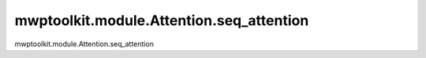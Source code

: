 mwptoolkit.module.Attention.seq_attention
==========================================

mwptoolkit.module.Attention.seq_attention
